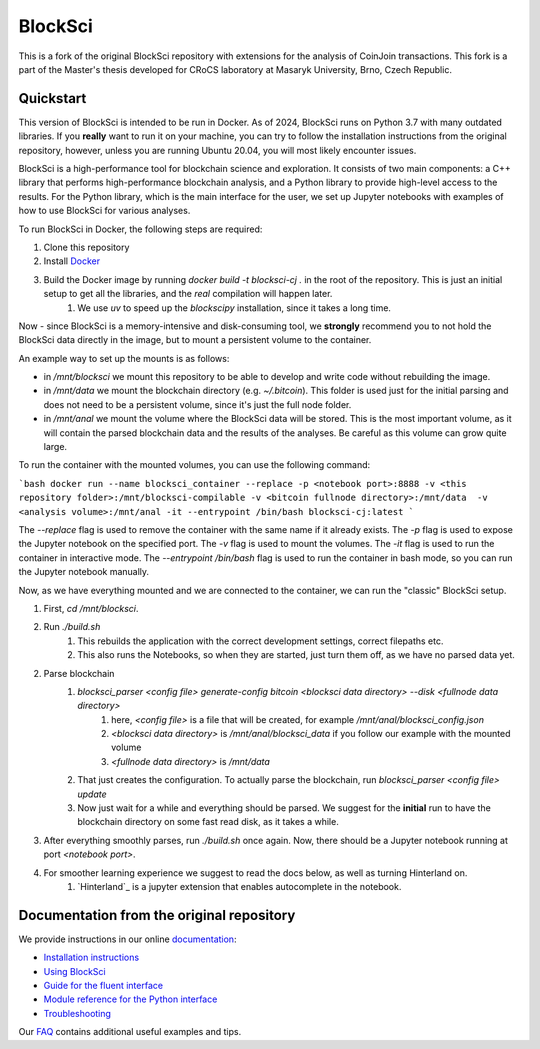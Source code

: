 BlockSci
~~~~~~~~~~~~~~~~~~
This is a fork of the original BlockSci repository with extensions for the analysis of CoinJoin transactions.
This fork is a part of the Master's thesis developed for CRoCS laboratory at Masaryk University, Brno, Czech Republic.

Quickstart
=====================
This version of BlockSci is intended to be run in Docker. As of 2024, BlockSci runs on Python 3.7 with many outdated libraries. If you **really** want to run it on your machine, you can try to follow the installation
instructions from the original repository, however, unless you are running Ubuntu 20.04, you will most likely encounter issues.

BlockSci is a high-performance tool for blockchain science and exploration. It consists of two main components: a C++ library that performs high-performance blockchain analysis, and a Python library to provide high-level access to the results.
For the Python library, which is the main interface for the user, we set up Jupyter notebooks with examples of how to use BlockSci for various analyses.

To run BlockSci in Docker, the following steps are required:

1. Clone this repository
2. Install Docker_
3. Build the Docker image by running `docker build -t blocksci-cj .` in the root of the repository. This is just an initial setup to get all the libraries, and the *real* compilation will happen later.
    1. We use `uv` to speed up the `blockscipy` installation, since it takes a long time.

Now - since BlockSci is a memory-intensive and disk-consuming tool, we **strongly** recommend you to not hold the BlockSci data directly in the image, but to mount a persistent volume to the container.

An example way to set up the mounts is as follows:

- in `/mnt/blocksci` we mount this repository to be able to develop and write code without rebuilding the image.
- in `/mnt/data` we mount the blockchain directory (e.g. `~/.bitcoin`). This folder is used just for the initial parsing and does not need to be a persistent volume, since it's just the full node folder.
- in `/mnt/anal` we mount the volume where the BlockSci data will be stored. This is the most important volume, as it will contain the parsed blockchain data and the results of the analyses. Be careful as this volume can grow quite large.

To run the container with the mounted volumes, you can use the following command:

```bash
docker run --name blocksci_container --replace -p <notebook port>:8888 -v <this repository folder>:/mnt/blocksci-compilable -v <bitcoin fullnode directory>:/mnt/data  -v <analysis volume>:/mnt/anal -it --entrypoint /bin/bash blocksci-cj:latest
```

The `--replace` flag is used to remove the container with the same name if it already exists. The `-p` flag is used to expose the Jupyter notebook on the specified port. The `-v` flag is used to mount the volumes. The `-it` flag is used to run the container in interactive mode. The `--entrypoint /bin/bash` flag is used to run the container in bash mode, so you can run the Jupyter notebook manually.

Now, as we have everything mounted and we are connected to the container, we can run the "classic" BlockSci setup.

1. First, `cd /mnt/blocksci`.
2. Run `./build.sh`
    1. This rebuilds the application with the correct development settings, correct filepaths etc.
    2. This also runs the Notebooks, so when they are started, just turn them off, as we have no parsed data yet.
2. Parse blockchain 
    1. `blocksci_parser <config file> generate-config bitcoin <blocksci data directory> --disk <fullnode data directory>`
        1. here, `<config file>` is a file that will be created, for example `/mnt/anal/blocksci_config.json`
        2. `<blocksci data directory>` is `/mnt/anal/blocksci_data` if you follow our example with the mounted volume 
        3. `<fullnode data directory>` is `/mnt/data`
    2. That just creates the configuration. To actually parse the blockchain, run `blocksci_parser <config file> update` 
    3. Now just wait for a while and everything should be parsed. We suggest for the **initial** run to have the blockchain directory on some fast read disk, as it takes a while.
3. After everything smoothly parses, run `./build.sh` once again. Now, there should be a Jupyter notebook running at port `<notebook port>`.
4. For smoother learning experience we suggest to read the docs below, as well as turning Hinterland on.
    1. `Hinterland`_ is a jupyter extension that enables autocomplete in the notebook.

.. _Docker: https://docs.docker.com/get-docker/
.. _Hinterland https://jupyter-contrib-nbextensions.readthedocs.io/en/latest/nbextensions/hinterland/README.html

Documentation from the original repository
=====================

We provide instructions in our online documentation_:

- `Installation instructions`_

- `Using BlockSci`_

- `Guide for the fluent interface`_

- `Module reference for the Python interface`_

- `Troubleshooting`_

.. _documentation: https://citp.github.io/BlockSci/

.. _Installation instructions: https://citp.github.io/BlockSci/setup.html

.. _Guide for the fluent interface: https://citp.github.io/BlockSci/fluent-interface.html

.. _Using BlockSci: https://citp.github.io/BlockSci/using-blocksci.html

.. _Module reference for the Python interface: https://citp.github.io/BlockSci/reference/reference.html

.. _Troubleshooting: https://citp.github.io/BlockSci/troubleshooting.html


Our FAQ_ contains additional useful examples and tips.

.. _FAQ: https://github.com/citp/BlockSci/wiki


